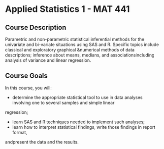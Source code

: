 * Applied Statistics 1 - MAT 441

** Course Description
Parametric and non-parametric statistical inferential methods for the univariate
and bi-variate situations using SAS and R. Specific topics include classical and
exploratory graphical &numerical methods of data descriptions; inference about
means, medians, and associationsincluding analysis of variance and linear
regression.

** Course Goals
In this course, you will:
- determine  the  appropriate  statistical  tool  to use  in  data  analyses
  involving  one  to several samples and simple linear
regression;
- learn SAS and R techniques needed to implement such analyses;
- learn how to interpret statistical findings, write those findings in report format,
andpresent the data and the results.


